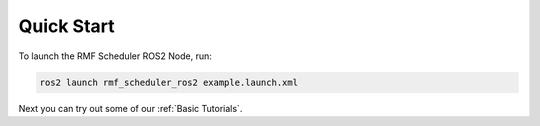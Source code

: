 Quick Start
===========

To launch the RMF Scheduler ROS2 Node, run:

.. code-block:: bash

   ros2 launch rmf_scheduler_ros2 example.launch.xml

Next you can try out some of our :ref:`Basic Tutorials`.
